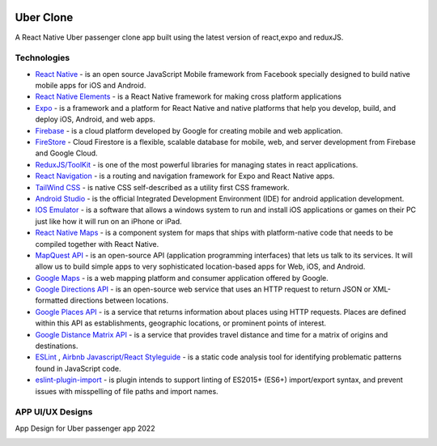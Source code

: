 
|ios|_  |android|_ |web|_

==============
Uber Clone 
==============

A React Native Uber passenger clone app built using the latest version of react,expo and reduxJS.


Technologies
------------

- `React Native <https://reactnative.dev/>`_ - is an open source JavaScript Mobile framework from Facebook specially designed to build native mobile apps for iOS and Android.
- `React Native Elements <https://reactnativeelements.com/>`_ - is a React Native framework for making cross platform applications
- `Expo <https://expo.dev/>`_ - is a framework and a platform for React Native and native platforms that help you develop, build, and deploy iOS, Android, and web apps.
- `Firebase <https://firebase.google.com/>`_ - is a cloud platform developed by Google for creating mobile and web application.
- `FireStore <https://firebase.google.com/docs/firestore>`_ - Cloud Firestore is a flexible, scalable database for mobile, web, and server development from Firebase and Google Cloud. 
- `ReduxJS/ToolKit <https://redux-toolkit.js.org/>`_ - is one of the most powerful libraries for managing states in react applications.
- `React Navigation <https://reactnavigation.org/>`_ - is a routing and navigation framework for Expo and React Native apps.
- `TailWind CSS <https://docs.nativescript.org/plugins/tailwindcss.html#usage>`_ - is native CSS self-described as a utility first CSS framework.
- `Android Studio <https://developer.android.com/studio/>`_ -  is the official Integrated Development Environment (IDE) for android application development.
- `IOS Emulator <https://docs.expo.dev/workflow/ios-simulator/>`_ - is a software that allows a windows system to run and install iOS applications or games on their PC just like how it will run on an iPhone or iPad.
- `React Native Maps <https://github.com/react-native-maps/react-native-maps>`_ - is a component system for maps that ships with platform-native code that needs to be compiled together with React Native.
- `MapQuest API <https://developer.mapquest.com/>`_ - is an open-source API (application programming interfaces) that lets us talk to its services. It will allow us to build simple apps to very sophisticated location-based apps for Web, iOS, and Android.
- `Google Maps <https://developers.google.com/maps/apis-by-platform>`_ -  is a web mapping platform and consumer application offered by Google.
- `Google Directions API <https://developers.google.com/maps/documentation/directions/overview>`_ - is an open-source web service that uses an HTTP request to return JSON or XML-formatted directions between locations. 
- `Google Places API <https://developers.google.com/maps/documentation/places/web-service/overview>`_ - is a service that returns information about places using HTTP requests. Places are defined within this API as establishments, geographic locations, or prominent points of interest.
- `Google Distance Matrix API <https://developers.google.com/maps/documentation/distance-matrix/start>`_ - is a service that provides travel distance and time for a matrix of origins and destinations.
- `ESLint <http://eslint.org>`_ , `Airbnb Javascript/React Styleguide <https://github.com/airbnb/javascript>`_ - is a static code analysis tool for identifying problematic patterns found in JavaScript code.
- `eslint-plugin-import  <https://github.com/import-js/eslint-plugin-import>`_ - is plugin intends to support linting of ES2015+ (ES6+) import/export syntax, and prevent issues with misspelling of file paths and import names.



APP UI/UX Designs
------------------

App Design for Uber passenger app 2022

|splashScreen| |safetyScreen|

|homeScreen| |searchScreen| 

|rideScreenSelected| |confirmFareScreen|

|driverScreenDefault| |driverScreenBottom|

.. |splashScreen| image:: ./.github/assets/splash_screen.png
    :alt: Splash Screen
    :width: 45%

.. |safetyScreen| image:: ./.github/assets/safety_screen.png
    :alt: Home Screen
    :width: 45%
    
    
.. |homeScreen| image:: ./.github/assets/home_screen.png
    :alt: Home Screen
    :width: 45%
    

.. |searchScreen| image:: ./.github/assets/search_screen.png
    :alt: Search Screen
    :width: 45% 

.. |rideScreenSelected| image:: ./.github/assets/ride_screen_selected.png
    :alt: Ride Screen Selected
    :width: 45% 


.. |confirmFareScreen| image:: ./.github/assets/confirm_fare_screen.png
    :alt: Confirm Fare Screen 
    :width: 45% 


.. |driverScreenDefault| image:: ./.github/assets/driver_screen_default.png
    :alt: Driver Screen Default
    :width: 45% 

.. |driverScreenBottom| image:: ./.github/assets/driver_screen_bottom.png
    :alt: Driver Screen Bottom
    :width: 45% 


.. |ios| image:: https://img.shields.io/badge/iOS-4630EB.svg?style=flat-square&logo=APPLE&labelColor=999999&logoColor=fff
    :alt: IOS
    :width: 75
    :height: 25
    
.. |android| image:: https://img.shields.io/badge/Android-4630EB.svg?style=flat-square&logo=ANDROID&labelColor=A4C639&logoColor=fff
    :alt: android
    :width: 75
    :height: 25
.. |web| image:: https://img.shields.io/badge/web-4630EB.svg?style=flat-square&logo=GOOGLE-CHROME&labelColor=4285F4&logoColor=fff
    :alt: web
    :width: 75
    :height: 25
    
.. _ios: https://itunes.apple.com/app/apple-store/id982107779
.. _android: https://play.google.com/store/apps/details?id=host.exp.exponent&referrer=blankexample
.. _web: https://docs.expo.dev/workflow/web/

